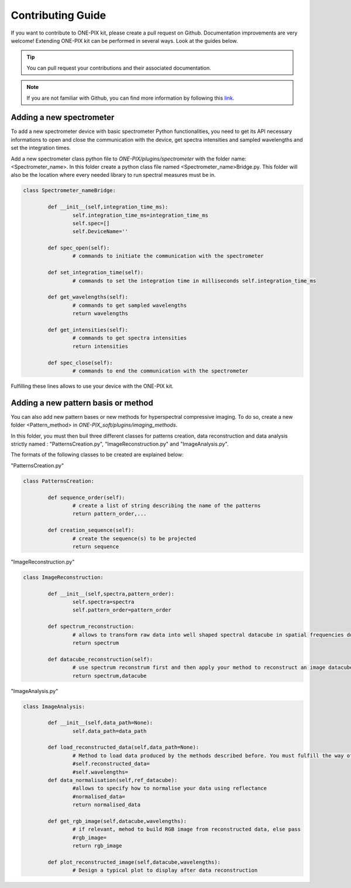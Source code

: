 ===================
Contributing Guide
===================
If you want to contribute to ONE-PIX kit, please create a pull request on Github.
Documentation improvements are very welcome!
Extending ONE-PIX kit can be performed in several ways. Look at the guides below.

.. tip::

    You can pull request your contributions and their associated documentation.

.. note::
    If you are not familiar with Github, you can find more information by following this `link <https://docs.github.com/en/pull-requests/collaborating-with-pull-requests/getting-started/about-collaborative-development-models>`_. 

Adding a new spectrometer
-------------------------

To add a new spectrometer device with basic spectrometer Python functionalities, you need to 
get its API necessary informations to open and close the communication with the device, get spectra 
intensities and sampled wavelengths and set the integration times.


Add a new spectrometer class python file to `ONE-PIX/plugins/spectrometer` with the folder name:
<Spectrometer_name>. In this folder create a python class file named <Spectrometer_name>Bridge.py. 
This folder will also be the location where every needed library to run spectral measures must be in.


..  code:: python
	
	class Spectrometer_nameBridge:
			
		def __init__(self,integration_time_ms):
			self.integration_time_ms=integration_time_ms
			self.spec=[]
			self.DeviceName=''
				
		def spec_open(self):
			# commands to initiate the communication with the spectrometer

		def set_integration_time(self):
			# commands to set the integration time in milliseconds self.integration_time_ms

		def get_wavelengths(self):
			# commands to get sampled wavelengths
			return wavelengths
			
		def get_intensities(self):
			# commands to get spectra intensities
			return intensities
		
		def spec_close(self):
			# commands to end the communication with the spectrometer

Fulfilling these lines allows to use your device with the ONE-PIX kit.


Adding a new pattern basis or method 
-----------------------------------------

You can also add new pattern bases or new methods for hyperspectral compressive imaging.
To do so, create a new folder <Pattern_method> in `ONE-PIX_soft/plugins/imaging_methods`.

In this folder, you must then buil three different classes for patterns creation, data reconstruction and data analysis strictly named :
"PatternsCreation.py", "ImageReconstruction.py" and "ImageAnalysis.py".

The formats of the following classes to be created are explained below:

"PatternsCreation.py"

..  code:: python
	
	class PatternsCreation:
	
		def sequence_order(self):
			# create a list of string describing the name of the patterns 
			return pattern_order,...

		def creation_sequence(self):
			# create the sequence(s) to be projected
			return sequence

		
"ImageReconstruction.py"

..  code:: python
	
	class ImageReconstruction:
	
		def __init__(self,spectra,pattern_order):
			self.spectra=spectra
			self.pattern_order=pattern_order
			
		def spectrum_reconstruction:
			# allows to transform raw data into well shaped spectral datacube in spatial frequencies domain
			return spectrum
			
		def datacube_reconstruction(self):
			# use spectrum reconstrum first and then apply your method to reconstruct an image datacube
			return spectrum,datacube

			
"ImageAnalysis.py"

..  code:: python
	
	class ImageAnalysis:
	
		def __init__(self,data_path=None):
			self.data_path=data_path
			
		def load_reconstructed_data(self,data_path=None):
			# Method to load data produced by the methods described before. You must fulfill the way of getting reconstructed_data and wavelengths to the class.
			#self.reconstructed_data=
			#self.wavelengths=
		def data_normalisation(self,ref_datacube):
			#allows to specify how to normalise your data using reflectance
			#normalised_data=
			return normalised_data

		def get_rgb_image(self,datacube,wavelengths):
			# if relevant, mehod to build RGB image from reconstructed data, else pass
			#rgb_image=
			return rgb_image
		
		def plot_reconstructed_image(self,datacube,wavelengths):
			# Design a typical plot to display after data reconstruction
			
        